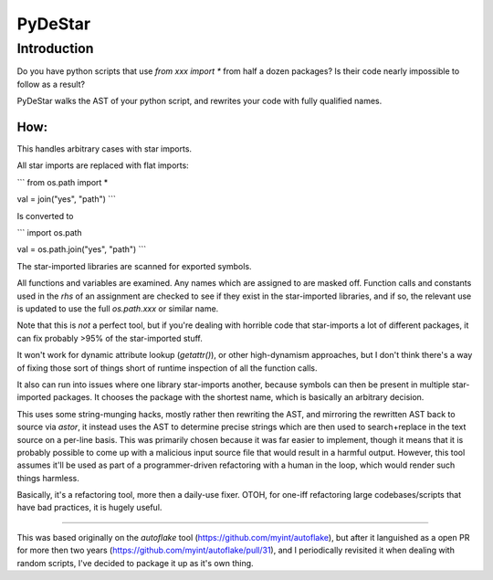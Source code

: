 =========
PyDeStar
=========


Introduction
============

Do you have python scripts that use `from xxx import *` from half a dozen packages?
Is their code nearly impossible to follow as a result?

PyDeStar walks the AST of your python script, and rewrites your code with fully qualified
names.


How:
---------

This handles arbitrary cases with star imports.

All star imports are replaced with flat imports:

```
from os.path import *

val = join("yes", "path")
```

Is converted to

```
import os.path

val = os.path.join("yes", "path")
```


The star-imported libraries are scanned for exported symbols.

All functions and variables are examined. Any names which are assigned to are masked off.
Function calls and constants used in the `rhs` of an assignment are checked to see if they
exist in the star-imported libraries, and if so, the relevant use is updated to use the
full `os.path.xxx` or similar name.

Note that this is *not* a perfect tool, but if you're dealing with horrible code that
star-imports a lot of different packages, it can fix probably >95% of the star-imported stuff.

It won't work for dynamic attribute lookup (`getattr()`), or other high-dynamism approaches,
but I don't think there's a way of fixing those sort of things short of runtime
inspection of all the function calls.

It also can run into issues where one library star-imports another, because symbols can
then be present in multiple star-imported packages. It chooses the package with the
shortest name, which is basically an arbitrary decision.

This uses some string-munging hacks, mostly rather then rewriting the AST, and mirroring
the rewritten AST back to source via `astor`, it instead uses the AST to determine precise
strings which are then used to search+replace in the text source on a per-line basis.
This was primarily chosen because it was far easier to implement, though it means that it is
probably possible to come up with a malicious input source file that would result in a
harmful output. However, this tool assumes it'll be used as part of a programmer-driven
refactoring with a human in the loop, which would render such things harmless.

Basically, it's a refactoring tool, more then a daily-use fixer. OTOH, for
one-iff refactoring large codebases/scripts that have bad practices, it is hugely useful.

---------------


This was based originally on the `autoflake` tool (https://github.com/myint/autoflake), but
after it languished as a open PR for more then two years (https://github.com/myint/autoflake/pull/31),
and I periodically revisited it when dealing with random scripts, I've decided to package it up as it's
own thing.



